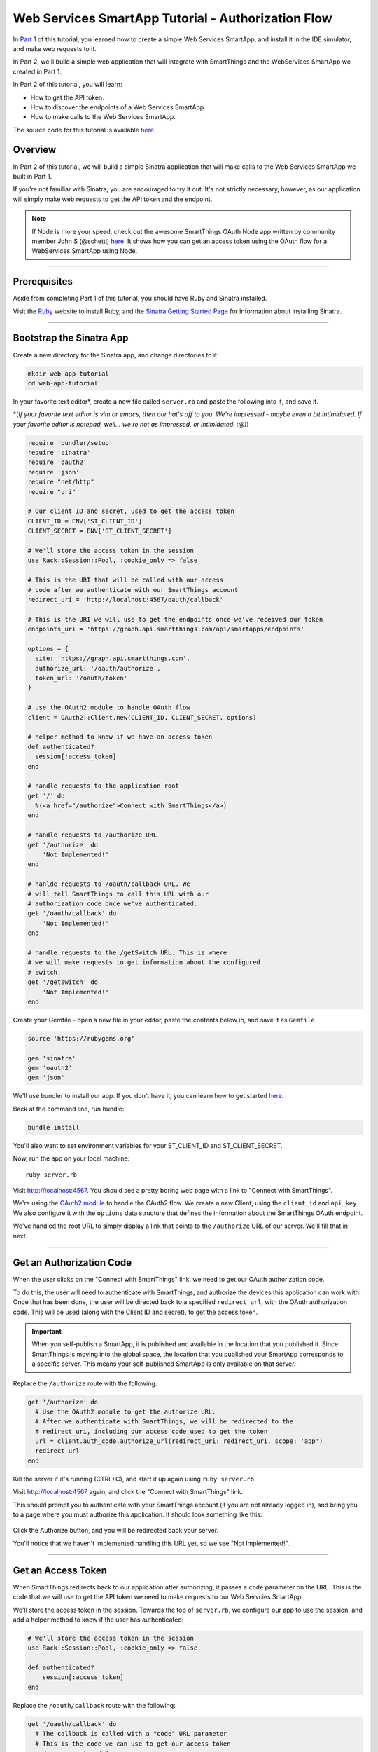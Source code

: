 .. _smartapp_as_web_service_part_2:

Web Services SmartApp Tutorial - Authorization Flow
===================================================

In `Part 1 <./tutorial-part1.html>`__ of this tutorial, you learned how to create a simple Web Services SmartApp, and install it in the IDE simulator, and make web requests to it.

In Part 2, we'll build a simple web application that will integrate with SmartThings and the WebServices SmartApp we created in Part 1.

In Part 2 of this tutorial, you will learn:

- How to get the API token.
- How to discover the endpoints of a Web Services SmartApp.
- How to make calls to the Web Services SmartApp.

The source code for this tutorial is available `here <https://github.com/SmartThingsCommunity/Code/tree/master/smartapps/tutorials/web-services-smartapps>`__.

Overview
--------

In Part 2 of this tutorial, we will build a simple Sinatra application that will make calls to the Web Services SmartApp we built in Part 1.

If you're not familiar with Sinatra, you are encouraged to try it out. It's not strictly necessary, however, as our application will simply make web requests to get the API token and the endpoint.

.. note::

  If Node is more your speed, check out the awesome SmartThings OAuth Node app written by community member John S (@schettj) `here <https://github.com/schettj/SmartThings>`__. It shows how you can get an access token using the OAuth flow for a WebServices SmartApp using Node.

----

Prerequisites
-------------

Aside from completing Part 1 of this tutorial, you should have Ruby and Sinatra installed.

Visit the `Ruby <http://ruby-lang.org>`__ website to install Ruby, and the `Sinatra Getting Started Page <http://www.sinatrarb.com/intro.html>`__ for information about installing Sinatra.

----

Bootstrap the Sinatra App
-------------------------

Create a new directory for the Sinatra app, and change directories to it:

.. code-block:: bash

    mkdir web-app-tutorial
    cd web-app-tutorial

In your favorite text editor*, create a new file called ``server.rb`` and paste the following into it, and save it.

\*(*If your favorite text editor is vim or emacs, then our hat's off to you. We're impressed - maybe even a bit intimidated. If your favorite editor is notepad, well... we're not as impressed, or intimidated. :@)*)

.. code-block:: ruby

    require 'bundler/setup'
    require 'sinatra'
    require 'oauth2'
    require 'json'
    require "net/http"
    require "uri"

    # Our client ID and secret, used to get the access token
    CLIENT_ID = ENV['ST_CLIENT_ID']
    CLIENT_SECRET = ENV['ST_CLIENT_SECRET']

    # We'll store the access token in the session
    use Rack::Session::Pool, :cookie_only => false

    # This is the URI that will be called with our access
    # code after we authenticate with our SmartThings account
    redirect_uri = 'http://localhost:4567/oauth/callback'

    # This is the URI we will use to get the endpoints once we've received our token
    endpoints_uri = 'https://graph.api.smartthings.com/api/smartapps/endpoints'

    options = {
      site: 'https://graph.api.smartthings.com',
      authorize_url: '/oauth/authorize',
      token_url: '/oauth/token'
    }

    # use the OAuth2 module to handle OAuth flow
    client = OAuth2::Client.new(CLIENT_ID, CLIENT_SECRET, options)

    # helper method to know if we have an access token
    def authenticated?
      session[:access_token]
    end

    # handle requests to the application root
    get '/' do
      %(<a href="/authorize">Connect with SmartThings</a>)
    end

    # handle requests to /authorize URL
    get '/authorize' do
        'Not Implemented!'
    end

    # hanlde requests to /oauth/callback URL. We
    # will tell SmartThings to call this URL with our
    # authorization code once we've authenticated.
    get '/oauth/callback' do
        'Not Implemented!'
    end

    # handle requests to the /getSwitch URL. This is where
    # we will make requests to get information about the configured
    # switch.
    get '/getswitch' do
        'Not Implemented!'
    end

Create your Gemfile - open a new file in your editor, paste the contents below in, and save it as ``Gemfile``.

.. code-block:: ruby

    source 'https://rubygems.org'

    gem 'sinatra'
    gem 'oauth2'
    gem 'json'

We'll use bundler to install our app. If you don't have it, you can learn how to get started `here <http://bundler.io/>`__.

Back at the command line, run bundle:

.. code-block:: bash

    bundle install

You'll also want to set environment variables for your ST_CLIENT_ID and ST_CLIENT_SECRET.

Now, run the app on your local machine::

    ruby server.rb

Visit `http://localhost:4567 <http://localhost:4567>`__. You should see a pretty boring web page with a link to "Connect with SmartThings".

We're using the `OAuth2 module <https://github.com/intridea/oauth2>`__ to handle the OAuth2 flow. We create a new Client, using the ``client_id`` and ``api_key``. We also configure it with the ``options`` data structure that defines the information about the SmartThings OAuth endpoint.

We've handled the root URL to simply display a link that points to the ``/authorize`` URL of our server. We'll fill that in next.

----

Get an Authorization Code
-------------------------

When the user clicks on the "Connect with SmartThings" link, we need to get our OAuth authorization code.

To do this, the user will need to authenticate with SmartThings, and authorize the devices this application can work with.
Once that has been done, the user will be directed back to a specified ``redirect_url``, with the OAuth authorization code.
This will be used (along with the Client ID and secret), to get the access token.

.. important::

    When you self-publish a SmartApp, it is published and available in the location that you published it.
    Since SmartThings is moving into the global space, the location that you published your SmartApp corresponds to a specific server.
    This means your self-published SmartApp is only available on that server.


Replace the ``/authorize`` route with the following:

.. code-block:: ruby

    get '/authorize' do
      # Use the OAuth2 module to get the authorize URL.
      # After we authenticate with SmartThings, we will be redirected to the
      # redirect_uri, including our access code used to get the token
      url = client.auth_code.authorize_url(redirect_uri: redirect_uri, scope: 'app')
      redirect url
    end

Kill the server if it's running (CTRL+C), and start it up again using ``ruby server.rb``.

Visit `http://localhost:4567 <http://localhost:4567>`__ again, and click the "Connect with SmartThings" link.

This should prompt you to authenticate with your SmartThings account (if you are not already logged in), and bring you to a page where you must authorize this application. It should look something like this:

.. figure:: ../img/smartapps/web-services/preferences.png

Click the Authorize button, and you will be redirected back your server.

You'll notice that we haven't implemented handling this URL yet, so we see "Not Implemented!".

----

Get an Access Token
-------------------

When SmartThings redirects back to our application after authorizing, it passes a ``code`` parameter on the URL. This is the code that we will use to get the API token we need to make requests to our Web Servcies SmartApp.

We'll store the access token in the session. Towards the top of ``server.rb``, we configure our app to use the session, and add a helper method to know if the user has authenticated:

.. code-block:: ruby

    # We'll store the access token in the session
    use Rack::Session::Pool, :cookie_only => false

    def authenticated?
        session[:access_token]
    end

Replace the ``/oauth/callback`` route with the following:

.. code-block:: ruby

    get '/oauth/callback' do
      # The callback is called with a "code" URL parameter
      # This is the code we can use to get our access token
      code = params[:code]

      # Use the code to get the token.
      response = client.auth_code.get_token(code, redirect_uri: redirect_uri, scope: 'app')

      # now that we have the access token, we will store it in the session
      session[:access_token] = response.token

      # debug - inspect the running console for the
      # expires in (seconds from now), and the expires at (in epoch time)
      puts 'TOKEN EXPIRES IN ' + response.expires_in.to_s
      puts 'TOKEN EXPIRES AT ' + response.expires_at.to_s
      redirect '/getswitch'
    end

We first retrieve the access code from the parameters. We use this to get the token using the OAuth2 module, and store it in the session.

We then redirect to the ``/getswitch`` URL of our server. This is where we will retrieve the endpoint to call, and get the status of the configured switch.

Restart your server, and try it out. Once authorized, you should be redirected to the ``/getswitch`` URL. We'll start implementing that next.

----

Discover the Endpoint
---------------------

Now that we have the OAuth token, we can use it to discover the endpoint of our WebServices SmartApp.

Replace the ``/getswitch`` route with the following:

.. code-block:: ruby

    get '/getswitch' do
      # If we get to this URL without having gotten the access token
      # redirect back to root to go through authorization
      if !authenticated?
        redirect '/'
      end

      token = session[:access_token]

      # make a request to the SmartThins endpoint URI, using the token,
      # to get our endpoints
      url = URI.parse(endpoints_uri)
      req = Net::HTTP::Get.new(url.request_uri)

      # we set a HTTP header of "Authorization: Bearer <API Token>"
      req['Authorization'] = 'Bearer ' + token

      http = Net::HTTP.new(url.host, url.port)
      http.use_ssl = (url.scheme == "https")

      response = http.request(req)
      json = JSON.parse(response.body)

      # debug statement
      puts json

      # get the endpoint from the JSON:
      uri = json[0]['uri']

      '<h3>JSON Response</h3><br/>' + JSON.pretty_generate(json) + '<h3>Endpoint</h3><br/>' + uri
    end

The above code simply makes a GET request to the SmartThings API endpoints service at ``https://graph.api.smartthings.com/api/smartapps/endpoints``, setting the ``"Authorization"`` HTTP header with the API token.

The response is JSON that contains (among other things), the endpoint of our SmartApp. The JSON that is returned contains a key called  `uri` that we will use to build our endpoint URLs.
There are other URL keys in the JSON, but the `uri` key is specific to the server that your SmartApp is on.
Always use the `uri` key or `base_uri` for your endpoints.
For this step, we just display the JSON response and endpoint in the page.

By now, you know the drill. Restart your server, refresh the page, and click the link (you'll have to reauthorize). You should then see the JSON response and endpoint displayed on your page.

----

Make API Calls
--------------

Now that we have our token and endpoint, we can (gasp!) make API calls to our SmartApp!

As you may have guessed by the URL path, we're just going to display the name of the switch, and it's current status (on or off).

Remove the line at the end of the ``getswitch`` route handler that outputs the response HTML, and add the following:

.. code-block:: ruby

  # now we can build a URL to our WebServices SmartApp
  # we will make a GET request to get information about the switch
  switchUrl = uri + '/switches'

  # debug
  puts "SWITCH ENDPOINT: " + switchUrl

  getSwitchURL = URI.parse(switchUrl)
  getSwitchReq = Net::HTTP::Get.new(getSwitchURL.request_uri)
  getSwitchReq['Authorization'] = 'Bearer ' + token

  getSwitchHttp = Net::HTTP.new(getSwitchURL.host, getSwitchURL.port)
  getSwitchHttp.use_ssl = true

  switchStatus = getSwitchHttp.request(getSwitchReq)

  '<h3>Response Code</h3>' + switchStatus.code + '<br/><h3>Response Headers</h3>' + switchStatus.to_hash.inspect + '<br/><h3>Response Body</h3>' + switchStatus.body


The above code uses the endpoint (obtained from the `uri` key in our JSON response above) for our SmartApp to build a URL, and then makes a GET request to the ``/switches`` endpoint. It simply displays the the status, headers, and response body returned by our WebServices SmartApp.

Restart your server and try it out. You should see status of your configured switches displayed!

----

Summary
-------

In the second part of this tutorial, we learned how an external application can work with SmartThings by getting an access token, discover endpoints, and make API calls to a WebServices SmartApp.

You are encouraged to explore further with this sample, including making different API calls to turn the configured switch on or off.
